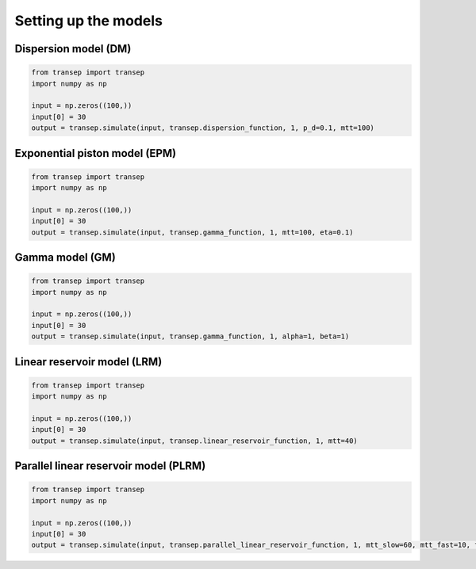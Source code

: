 =====================
Setting up the models
=====================

Dispersion model (DM)
---------------------
.. code-block:: python

    from transep import transep
    import numpy as np

    input = np.zeros((100,))
    input[0] = 30
    output = transep.simulate(input, transep.dispersion_function, 1, p_d=0.1, mtt=100)

Exponential piston model (EPM)
------------------------------
.. code-block:: python

    from transep import transep
    import numpy as np

    input = np.zeros((100,))
    input[0] = 30
    output = transep.simulate(input, transep.gamma_function, 1, mtt=100, eta=0.1)

Gamma model (GM)
----------------
.. code-block:: python

    from transep import transep
    import numpy as np

    input = np.zeros((100,))
    input[0] = 30
    output = transep.simulate(input, transep.gamma_function, 1, alpha=1, beta=1)

Linear reservoir model (LRM)
----------------------------
.. code-block:: python

      from transep import transep
      import numpy as np

      input = np.zeros((100,))
      input[0] = 30
      output = transep.simulate(input, transep.linear_reservoir_function, 1, mtt=40)

Parallel linear reservoir model (PLRM)
--------------------------------------
.. code-block:: python

      from transep import transep
      import numpy as np

      input = np.zeros((100,))
      input[0] = 30
      output = transep.simulate(input, transep.parallel_linear_reservoir_function, 1, mtt_slow=60, mtt_fast=10, frac_fast=0.1)
